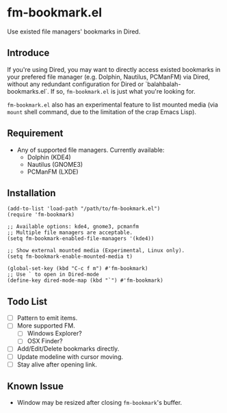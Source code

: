 * fm-bookmark.el
  Use existed file managers' bookmarks in Dired.

** Introduce
   If you're using Dired, you may want to directly access existed
   bookmarks in your prefered file manager (e.g. Dolphin, Nautilus,
   PCManFM) via Dired, without any redundant configuration for Dired
   or `balahbalah-bookmarks.el`. If so, =fm-bookmark.el= is just what
   you're looking for.

   =fm-bookmark.el= also has an experimental feature to list mounted
   media (via =mount= shell command, due to the limitation of the crap
   Emacs Lisp).

** Requirement
   - Any of supported file managers. Currently available:
     + Dolphin (KDE4)
     + Nautilus (GNOME3)
     + PCManFM (LXDE)

** Installation

#+BEGIN_SRC elisp
(add-to-list 'load-path "/path/to/fm-bookmark.el")
(require 'fm-bookmark)

;; Available options: kde4, gnome3, pcmanfm
;; Multiple file managers are acceptable.
(setq fm-bookmark-enabled-file-managers '(kde4))

;; Show external mounted media (Experimental, Linux only).
(setq fm-bookmark-enable-mounted-media t)

(global-set-key (kbd "C-c f m") #'fm-bookmark)
;; Use ` to open in Dired-mode
(define-key dired-mode-map (kbd "`") #'fm-bookmark)
#+END_SRC

** Todo List
   - [ ] Pattern to emit items.
   - [ ] More supported FM.
     + [ ] Windows Explorer?
     + [ ] OSX Finder?
   - [ ] Add/Edit/Delete bookmarks directly.
   - [ ] Update modeline with cursor moving.
   - [ ] Stay alive after opening link.

** Known Issue
   - Window may be resized after closing =fm-bookmark='s buffer.
